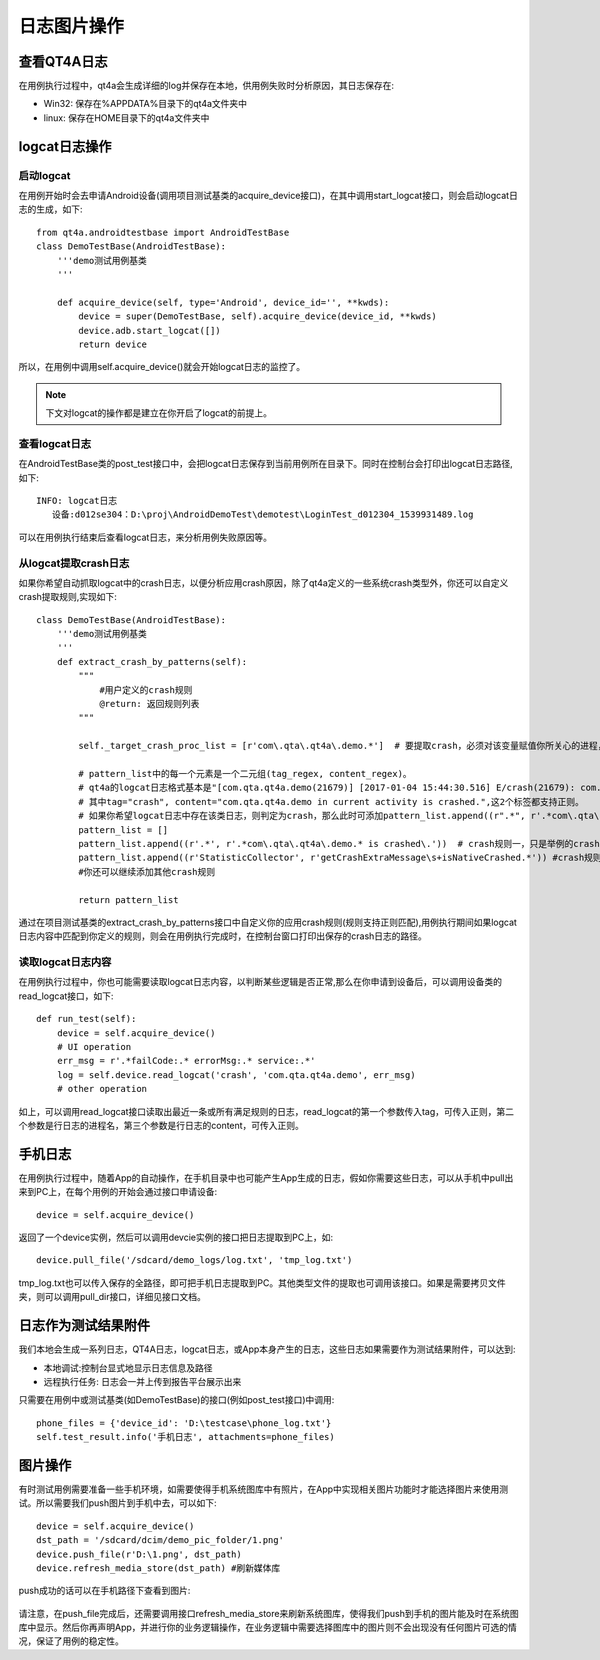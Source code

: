 日志图片操作
======

========
查看QT4A日志
========

在用例执行过程中，qt4a会生成详细的log并保存在本地，供用例失败时分析原因，其日志保存在:

* Win32: 保存在%APPDATA%目录下的qt4a文件夹中
* linux: 保存在HOME目录下的qt4a文件夹中

==========
logcat日志操作
==========

--------
启动logcat
--------

在用例开始时会去申请Android设备(调用项目测试基类的acquire_device接口)，在其中调用start_logcat接口，则会启动logcat日志的生成，如下::

   from qt4a.androidtestbase import AndroidTestBase
   class DemoTestBase(AndroidTestBase):
       '''demo测试用例基类
       '''
       
       def acquire_device(self, type='Android', device_id='', **kwds):
           device = super(DemoTestBase, self).acquire_device(device_id, **kwds)
           device.adb.start_logcat([])
           return device
           
所以，在用例中调用self.acquire_device()就会开始logcat日志的监控了。

.. note:: 下文对logcat的操作都是建立在你开启了logcat的前提上。

----------
查看logcat日志
----------

在AndroidTestBase类的post_test接口中，会把logcat日志保存到当前用例所在目录下。同时在控制台会打印出logcat日志路径,如下::

   INFO: logcat日志
      设备:d012se304：D:\proj\AndroidDemoTest\demotest\LoginTest_d012304_1539931489.log

可以在用例执行结束后查看logcat日志，来分析用例失败原因等。

.. _extract_crash:

----------------
从logcat提取crash日志
----------------

如果你希望自动抓取logcat中的crash日志，以便分析应用crash原因，除了qt4a定义的一些系统crash类型外，你还可以自定义crash提取规则,实现如下::

   class DemoTestBase(AndroidTestBase):
       '''demo测试用例基类
       '''
       def extract_crash_by_patterns(self):  
           """
               #用户定义的crash规则
               @return: 返回规则列表
           """
           
           self._target_crash_proc_list = [r'com\.qta\.qt4a\.demo.*']  # 要提取crash，必须对该变量赋值你所关心的进程，用正则表达式,关心多个应用则写多个正则
   
           # pattern_list中的每一个元素是一个二元组(tag_regex, content_regex)。
           # qt4a的logcat日志格式基本是"[com.qta.qt4a.demo(21679)] [2017-01-04 15:44:30.516] E/crash(21679): com.qta.qt4a.demo in current activity is crashed."样式。
           # 其中tag="crash", content="com.qta.qt4a.demo in current activity is crashed.",这2个标签都支持正则。
           # 如果你希望logcat日志中存在该类日志，则判定为crash，那么此时可添加pattern_list.append((r".*", r'.*com\.qta\.qt4a\.demo.* is crashed\.'))。
           pattern_list = []                           
           pattern_list.append((r'.*', r'.*com\.qta\.qt4a\.demo.* is crashed\.'))  # crash规则一，只是举例的crash规则，实际根据App来定
           pattern_list.append((r'StatisticCollector', r'getCrashExtraMessage\s+isNativeCrashed.*')) #crash规则二，只是举例的crash规则，实际根据App来定
           #你还可以继续添加其他crash规则
           
           return pattern_list

通过在项目测试基类的extract_crash_by_patterns接口中自定义你的应用crash规则(规则支持正则匹配),用例执行期间如果logcat日志内容中匹配到你定义的规则，则会在用例执行完成时，在控制台窗口打印出保存的crash日志的路径。

------------
读取logcat日志内容
------------

在用例执行过程中，你也可能需要读取logcat日志内容，以判断某些逻辑是否正常,那么在你申请到设备后，可以调用设备类的read_logcat接口，如下::

    def run_test(self):
        device = self.acquire_device()
        # UI operation
        err_msg = r'.*failCode:.* errorMsg:.* service:.*' 
        log = self.device.read_logcat('crash', 'com.qta.qt4a.demo', err_msg)
        # other operation
       
如上，可以调用read_logcat接口读取出最近一条或所有满足规则的日志，read_logcat的第一个参数传入tag，可传入正则，第二个参数是行日志的进程名，第三个参数是行日志的content，可传入正则。

====
手机日志
====

在用例执行过程中，随着App的自动操作，在手机目录中也可能产生App生成的日志，假如你需要这些日志，可以从手机中pull出来到PC上，在每个用例的开始会通过接口申请设备::

   device = self.acquire_device()
   
返回了一个device实例，然后可以调用devcie实例的接口把日志提取到PC上，如::

   device.pull_file('/sdcard/demo_logs/log.txt', 'tmp_log.txt')

tmp_log.txt也可以传入保存的全路径，即可把手机日志提取到PC。其他类型文件的提取也可调用该接口。如果是需要拷贝文件夹，则可以调用pull_dir接口，详细见接口文档。

==========
日志作为测试结果附件
==========

我们本地会生成一系列日志，QT4A日志，logcat日志，或App本身产生的日志，这些日志如果需要作为测试结果附件，可以达到:

* 本地调试:控制台显式地显示日志信息及路径

* 远程执行任务: 日志会一并上传到报告平台展示出来

只需要在用例中或测试基类(如DemoTestBase)的接口(例如post_test接口)中调用::

   phone_files = {'device_id': 'D:\testcase\phone_log.txt'}
   self.test_result.info('手机日志', attachments=phone_files)
   
====
图片操作
====

有时测试用例需要准备一些手机环境，如需要使得手机系统图库中有照片，在App中实现相关图片功能时才能选择图片来使用测试。所以需要我们push图片到手机中去，可以如下::

   device = self.acquire_device()
   dst_path = '/sdcard/dcim/demo_pic_folder/1.png'
   device.push_file(r'D:\1.png', dst_path)   
   device.refresh_media_store(dst_path) #刷新媒体库

push成功的话可以在手机路径下查看到图片:

   .. image:: ./img/file_operation/push_png.png
   
请注意，在push_file完成后，还需要调用接口refresh_media_store来刷新系统图库，使得我们push到手机的图片能及时在系统图库中显示。然后你再声明App，并进行你的业务逻辑操作，在业务逻辑中需要选择图库中的图片则不会出现没有任何图片可选的情况，保证了用例的稳定性。